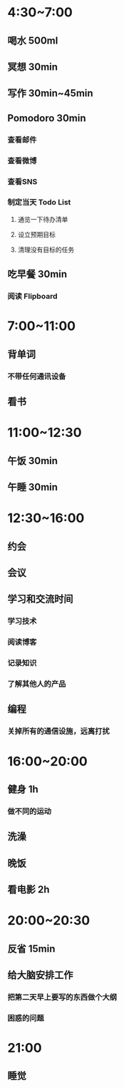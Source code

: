 #+STARTUP: content
* 4:30~7:00
** 喝水 500ml
** 冥想 30min
** 写作 30min~45min
** Pomodoro 30min
*** 查看邮件
*** 查看微博
*** 查看SNS
*** 制定当天 Todo List
**** 通览一下待办清单
**** 设立预期目标
**** 清理没有目标的任务
** 吃早餐 30min
*** 阅读 Flipboard
* 7:00~11:00
** 背单词
*** 不带任何通讯设备
** 看书
* 11:00~12:30
** 午饭 30min
** 午睡 30min
* 12:30~16:00
** 约会
** 会议
** 学习和交流时间
*** 学习技术
*** 阅读博客
*** 记录知识
*** 了解其他人的产品
** 编程
*** 关掉所有的通信设施，远离打扰
* 16:00~20:00
** 健身 1h
*** 做不同的运动
** 洗澡
** 晚饭
** 看电影 2h
* 20:00~20:30
** 反省 15min
** 给大脑安排工作
*** 把第二天早上要写的东西做个大纲
*** 困惑的问题
* 21:00
** 睡觉
